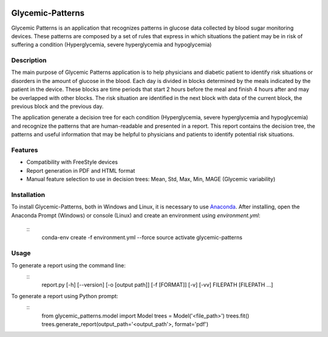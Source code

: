|py36status| |license|

=================
Glycemic-Patterns
=================


Glycemic Patterns is an application that recognizes patterns in glucose data collected by blood sugar monitoring devices.
These patterns are composed by a set of rules that express in which situations the patient may be in risk of suffering
a condition (Hyperglycemia, severe hyperglycemia and hypoglycemia)


Description
===========

The main purpose of Glycemic Patterns application is to help physicians and diabetic patient to identify risk situations
or disorders in the amount of glucose in the blood. Each day is divided in blocks determined by the meals indicated
by the patient in the device. These blocks are time periods that start 2 hours before the meal and finish 4 hours after
and may be overlapped with other blocks. The risk situation are identified in the next block with data of the current
block, the previous block and the previous day.

The application generate a decision tree for each condition (Hyperglycemia, severe hyperglycemia and hypoglycemia) and
recognize the patterns that are human-readable and presented in a report. This report contains the decision tree, the
patterns and useful information that may be helpful to physicians and patients to identify potential risk situations.


Features
========
- Compatibility with FreeStyle devices
- Report generation in PDF and HTML format
- Manual feature selection to use in decision trees: Mean, Std, Max, Min, MAGE (Glycemic variability)


Installation
============

To install Glycemic-Patterns, both in Windows and Linux, it is necessary to use `Anaconda <https://www.continuum.io/downloads>`_.
After installing, open the Anaconda Prompt (Windows) or console (Linux) and create an environment using *environment.yml*:
       ::
           conda-env create -f environment.yml --force
           source activate glycemic-patterns

Usage
=====
To generate a report using the command line:
        ::
            report.py [-h] [--version] [-o [output path]] [-f [FORMAT]] [-v] [-vv] FILEPATH [FILEPATH ...]

To generate a report using Python prompt:
        ::
            from glycemic_patterns.model import Model
            trees = Model('<file_path>')
            trees.fit()
            trees.generate_report(output_path='<output_path'>, format='pdf')


.. |license| image:: https://img.shields.io/github/license/mashape/apistatus.svg
   :target: https://github.com/blue-yonder/tsfresh/blob/master/LICENSE.txt
.. |py36status| image:: https://img.shields.io/badge/python3.6-supported-green.svg